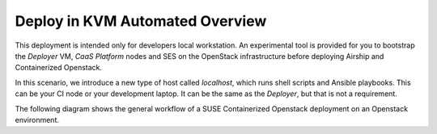 .. _ose-overview:

Deploy in KVM Automated Overview
=================================

This deployment is intended only for developers local workstation. An experimental
tool is provided for you to bootstrap the `Deployer` VM, `CaaS Platform` nodes
and SES on the OpenStack infrastructure before deploying Airship and
Containerized Openstack.

In this scenario, we introduce a new type of host called `localhost`, which
runs shell scripts and Ansible playbooks. This can be your CI node or your
development laptop. It can be the same as the `Deployer`, but that is not a
requirement.

The following diagram shows the general workflow of a SUSE Containerized
Openstack deployment on an Openstack environment.

.. blockdiag::

   blockdiag {
     default_fontsize = 11;
     localhost [label="Prepare localhost"]
     caasp [label="Deploy CaaSP\n(optional)"]
     deployer [label="Deploy deployer\n(optional)"]
     ses [label="Deploy SES\n(optional)"]
     enroll_caasp [label="Enroll CaaS Platform Nodes"]

     configure [label="Configure\n Cloud"]
     setup_caasp_workers [label="Set up CaaS Platform\nworker nodes"]
     patch_upstream [label="Apply patches\nfrom upstream\n(for developers)"]
     build_images [label="Build Docker images\n(for developers)"]
     deploy_airship [label="Deploy Airship"]
     deploy_openstack [label="Deploy OpenStack"]

     localhost -> ses;

     group {
       color = "#EEEEEE"
       label = "Set up KVM hosts"
       caasp -> deployer;
       deployer -> ses [folded];
       ses -> enroll_caasp;
     }

     enroll_caasp -> configure [folded];

     configure -> setup_caasp_workers;

     group {
       color = "#EEEEEE"
       label = "Cloud Deployment"
       setup_caasp_workers -> patch_upstream;
       patch_upstream -> build_images;
       build_images -> deploy_airship [folded];
       setup_caasp_workers -> deploy_airship;
       deploy_airship -> deploy_openstack;
     }
   }

